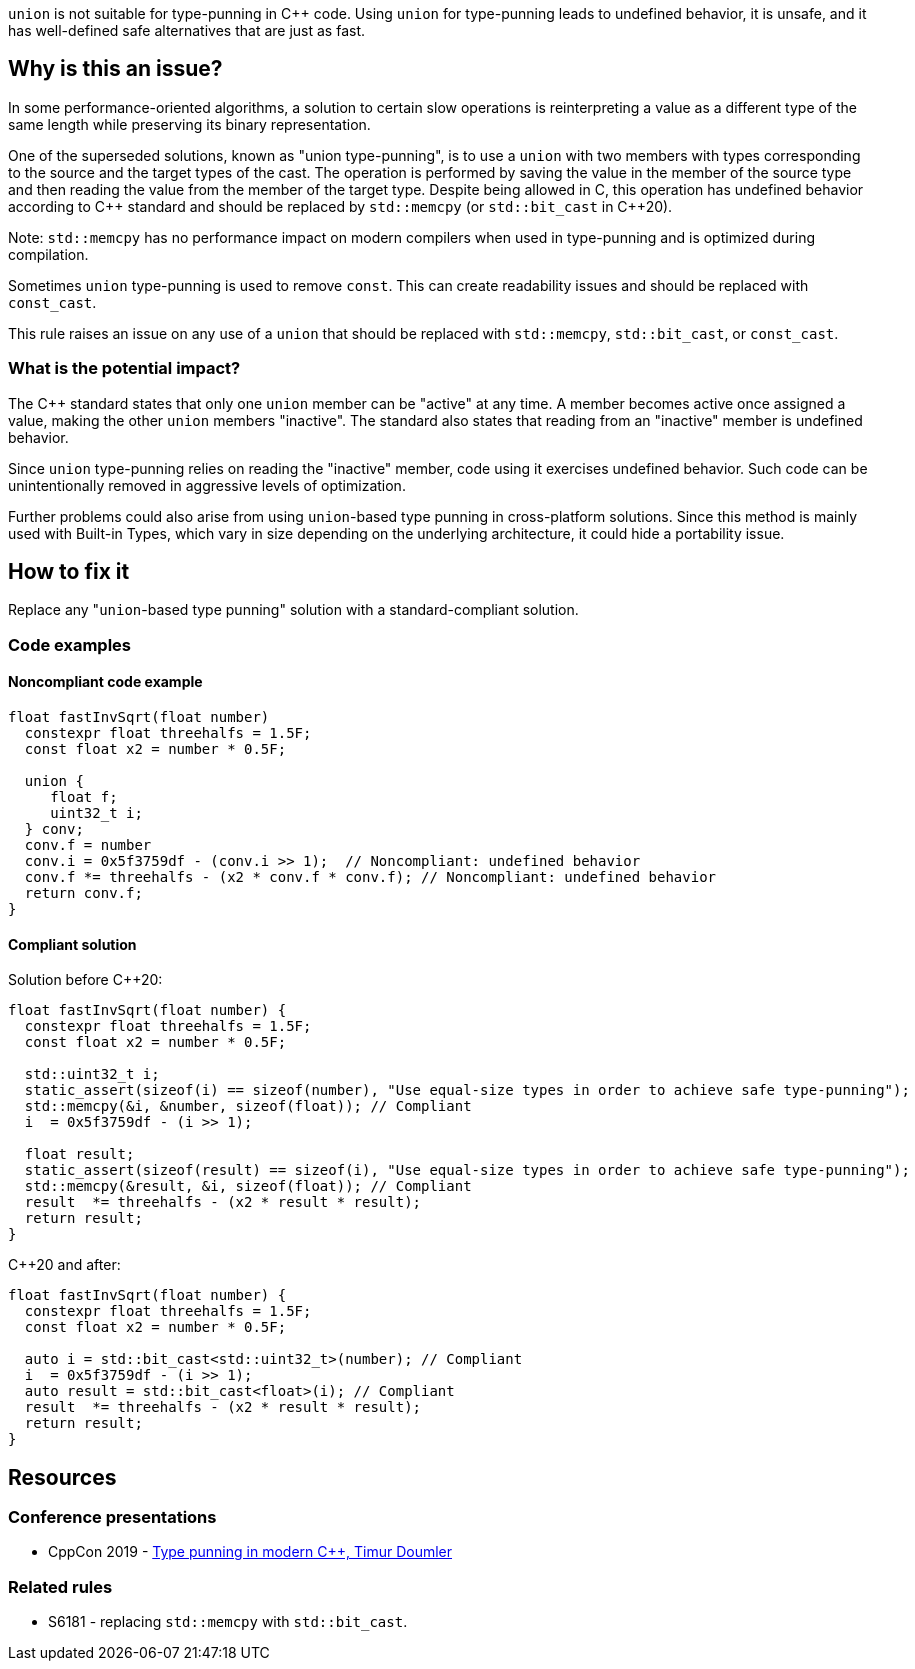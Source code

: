 `union` is not suitable for type-punning in {cpp} code.
Using `union` for type-punning leads to undefined behavior, it is unsafe,
and it has well-defined safe alternatives that are just as fast.

== Why is this an issue?

In some performance-oriented algorithms, a solution to certain slow operations is reinterpreting a value as a different type of the same length while preserving its binary representation.

One of the superseded solutions, known as "union type-punning", is to use a `union` with two members with types corresponding to the source and the target types of the cast.
The operation is performed by saving the value in the member of the source type and then reading the value from the member of the target type.
Despite being allowed in C, this operation has undefined behavior according to {cpp} standard and should be replaced by `std::memcpy` (or `std::bit_cast` in {cpp}20).


Note: `std::memcpy` has no performance impact on modern compilers when used in type-punning and is optimized during compilation.


Sometimes `union` type-punning is used to remove `const`. This can create readability issues and should be replaced with `const_cast`.


This rule raises an issue on any use of a `union` that should be replaced with `std::memcpy`, `std::bit_cast`, or `const_cast`.


=== What is the potential impact?


The {cpp} standard states that only one `union` member can be "active" at any time.
A member becomes active once assigned a value, making the other `union` members "inactive".
The standard also states that reading from an "inactive" member is undefined behavior.

Since `union` type-punning relies on reading the "inactive" member, code using it exercises undefined behavior.
Such code can be unintentionally removed in aggressive levels of optimization.

Further problems could also arise from using `+union+`-based type punning in cross-platform solutions.
Since this method is mainly used with Built-in Types, which vary in size depending on the underlying architecture, it could hide a portability issue.



== How to fix it

Replace any "``++union++``-based type punning" solution with a standard-compliant solution.

=== Code examples

==== Noncompliant code example

[source,cpp,diff-id=1,diff-type=noncompliant]
----
float fastInvSqrt(float number) 
  constexpr float threehalfs = 1.5F;	
  const float x2 = number * 0.5F;

  union { 
     float f;
     uint32_t i;
  } conv;
  conv.f = number
  conv.i = 0x5f3759df - (conv.i >> 1);  // Noncompliant: undefined behavior
  conv.f *= threehalfs - (x2 * conv.f * conv.f); // Noncompliant: undefined behavior
  return conv.f;
}
----

==== Compliant solution

Solution before {cpp}20:

[source,cpp]
----
float fastInvSqrt(float number) {
  constexpr float threehalfs = 1.5F;
  const float x2 = number * 0.5F;

  std::uint32_t i;
  static_assert(sizeof(i) == sizeof(number), "Use equal-size types in order to achieve safe type-punning");
  std::memcpy(&i, &number, sizeof(float)); // Compliant
  i  = 0x5f3759df - (i >> 1);

  float result;
  static_assert(sizeof(result) == sizeof(i), "Use equal-size types in order to achieve safe type-punning");
  std::memcpy(&result, &i, sizeof(float)); // Compliant
  result  *= threehalfs - (x2 * result * result);
  return result;
}
----

{cpp}20 and after:

[source,cpp,diff-id=1,diff-type=compliant]
----
float fastInvSqrt(float number) {
  constexpr float threehalfs = 1.5F;
  const float x2 = number * 0.5F;

  auto i = std::bit_cast<std::uint32_t>(number); // Compliant
  i  = 0x5f3759df - (i >> 1);
  auto result = std::bit_cast<float>(i); // Compliant
  result  *= threehalfs - (x2 * result * result);
  return result;
}
----


== Resources

=== Conference presentations

* CppCon 2019 - https://www.youtube.com/watch?v=_qzMpk-22cc[Type punning in modern C++, Timur Doumler]

=== Related rules

* S6181 - replacing `std::memcpy` with `std::bit_cast`.

ifdef::env-github,rspecator-view[]
'''
== Comments And Links
(visible only on this page)

=== relates to: S6181

endif::env-github,rspecator-view[]
